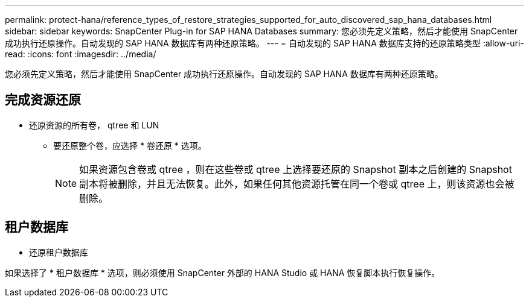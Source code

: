 ---
permalink: protect-hana/reference_types_of_restore_strategies_supported_for_auto_discovered_sap_hana_databases.html 
sidebar: sidebar 
keywords: SnapCenter Plug-in for SAP HANA Databases 
summary: 您必须先定义策略，然后才能使用 SnapCenter 成功执行还原操作。自动发现的 SAP HANA 数据库有两种还原策略。 
---
= 自动发现的 SAP HANA 数据库支持的还原策略类型
:allow-uri-read: 
:icons: font
:imagesdir: ../media/


[role="lead"]
您必须先定义策略，然后才能使用 SnapCenter 成功执行还原操作。自动发现的 SAP HANA 数据库有两种还原策略。



== 完成资源还原

* 还原资源的所有卷， qtree 和 LUN
+
** 要还原整个卷，应选择 * 卷还原 * 选项。
+

NOTE: 如果资源包含卷或 qtree ，则在这些卷或 qtree 上选择要还原的 Snapshot 副本之后创建的 Snapshot 副本将被删除，并且无法恢复。此外，如果任何其他资源托管在同一个卷或 qtree 上，则该资源也会被删除。







== 租户数据库

* 还原租户数据库


如果选择了 * 租户数据库 * 选项，则必须使用 SnapCenter 外部的 HANA Studio 或 HANA 恢复脚本执行恢复操作。
